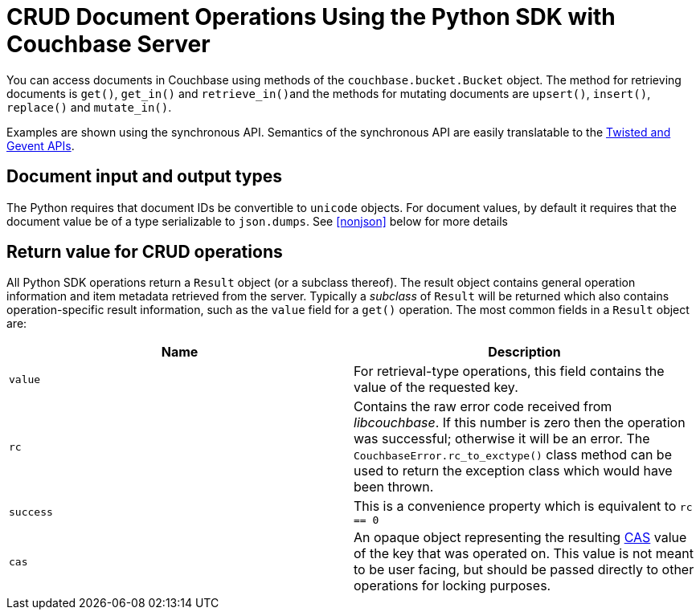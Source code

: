 = CRUD Document Operations Using the Python SDK with Couchbase Server
:navtitle: Document Operations
:page-topic-type: concept

You can access documents in Couchbase using methods of the [.api]`couchbase.bucket.Bucket` object.
The method for retrieving documents is [.api]`get()`, [.api]`get_in()` and [.api]``retrieve_in()``and the methods for mutating documents are [.api]`upsert()`, [.api]`insert()`, [.api]`replace()` and [.api]`mutate_in()`.

Examples are shown using the synchronous API.
Semantics of the synchronous API are easily translatable to the xref:async-programming.adoc[Twisted and Gevent APIs].

[#py-mutation-input]
== Document input and output types

The Python requires that document IDs be convertible to [.api]`unicode` objects.
For document values, by default it requires that the document value be of a type serializable to [.api]`json.dumps`.
See <<nonjson>> below for more details

[#py-result-object]
== Return value for CRUD operations

All Python SDK operations return a `Result` object (or a subclass thereof).
The result object contains general operation information and item metadata retrieved from the server.
Typically a _subclass_ of `Result` will be returned which also contains operation-specific result information, such as the `value` field for a [.api]`get()` operation.
The most common fields in a [.api]`Result` object are:

|===
| Name | Description

| `value` | For retrieval-type operations, this field contains the value of the requested key.

| `rc` | Contains the raw error code received from _libcouchbase_. If this number is zero then the operation was successful; otherwise it will be an error. The `CouchbaseError.rc_to_exctype()` class method can be used to return the exception class which would have been thrown.

| `success` | This is a convenience property which is equivalent to `rc == 0`

| `cas` | An opaque object representing the resulting xref:concurrent-mutations-cluster.adoc[CAS] value of the key that was operated on. This value is not meant to be user facing, but should be passed directly to other operations for locking purposes.

| ===

Note that for Twisted APIs, these objects are not returned _per se_, but rather a `Deferred` object is returned, and the appropriate `Result` or `Failure` object is passed into the callback or errback, respectively.

== Additional options

Additional options may be specified using _keyword arguments_

Update operations also accept a xref:core-operations.adoc#expiry[TTL (expiry)] value ([.param]`ttl`) which will instruct the server to delete the document after a given amount of time.
This option is useful for transient data (such as sessions).
By default documents do not expire.
See xref:core-operations.adoc#expiry[Expiration Overview] for more information on expiration.

Update operations can also accept a xref:concurrent-mutations-cluster.adoc[CAS] ([.param]`cas`) value to protect against concurrent updates to the same document.
See xref:concurrent-mutations-cluster.adoc[CAS] for a description on how to use CAS values in your application.

== Creating and updating full documents

Documents may be created and updated using the [.api]`Bucket.upsert()`, [.api]`Bucket.insert()`, and [.api]`Bucket.replace()` family of methods.
Read more about the difference between these methods at xref:core-operations.adoc#crud-overview[Primitive Key-Value Operations] in the Couchbase developer guide.

These methods accept two mandatory arguments:

* [.param]`key`: The ID of the document to modify.
This should be a Python string or unicode object.
* [.param]`value`: The desired new value of the document.
This may be anything that can be serialized as JSON (other input types can also be specified, see <<py-mutation-input>>).

Additional options can be specified to the operation:

* [.param]`cas`: The CAS value for the document.
If the CAS on the server does not match the CAS supplied to the method, the operation will fail with a [.api]`couchbase.exceptions.KeyExistsError` error.
See xref:concurrent-mutations-cluster.adoc[Concurrent Document Mutations] for more information on the usage of CAS values.
* [.param]`ttl`: Specify the expiry time for the document.
If specified, the document will expire and no longer exist after the given number of seconds.
See xref:core-operations.adoc#expiry[Expiration Overview] for more information.
* [.param]`format`: Specify the format of the new value.
This indicates how the [.param]`value` should be serialized before being sent to the cluster.
By default only JSON-serializable objects may be supplied as values.
See <<py-mutation-input>>.
* [.param]`persist_to`, [.param]`replicate_to`: Specify xref:durability.adoc[durability requirements] for the operations.
A value of `-1` indicates that the specific requirement will be set to the maximum possible.

Upon success, the returned [.api]`Result` object will contain the new xref:concurrent-mutations-cluster.adoc[CAS] value of the document.
If the document was not mutated successfully, an exception is raised.
See xref:handling-error-conditions.adoc[Handling Exceptions and Other Errors with the Python SDK in Couchbase] for more information on exception types and how to handle them.

[source,python]
----
rv = bucket.insert('document_name', {'some': 'value'})
print rv
----

Output:

....
OperationResult<RC=0x0, Key=u'document_name', CAS=0x707339a4125aaa13>
....

If the document being inserted already exists, the client will raise a [.api]`couchbase.exceptions.KeyExistsError`.
If your application simply wants to set the value ignoring whether it exists or not, use the [.api]`upsert()` method.

== Retrieving full documents

Documents may be retrieved using the [.api]`Bucket.get()` method.
The [.api]`get()` method has a single mandatory argument:

* [.param]`key`: The document ID to retrieve

Other options include:

* [.param]`ttl`: Set the expiration for the document.
This operation is known as a _get-and-touch_ operation.
See xref:core-operations.adoc#expiry[Expiration Overview] for more information.
* [.param]`replica`: This may be passed as a boolean to issue a _replica read_.
This may be used if access to the master/primary node is temporarily xref:failure-considerations.adoc[unavailable].
* [.param]`quiet`: Suppress throwing exceptions if the document does not exist.
Rather than throwing an exception, status can be obtained from the [.api]`Result.success` property.
+
[source,python]
----
rv = bkt.get('maybe', quiet=True)
if rv.success:
    handle_value(rv)
else:
    print "Item not found"
----

Upon success, a [.api]`ValueResult` object is returned.
The actual document may be access by using the [.api]`ValueResult.value` property.
Additional properties may also be accessed from the returned object.
See <<py-result-object>>.

The [.api]`ValueResult.value` will contain a native Python object, deserialized from JSON (or another format, per <<py-mutation-input>>).

If the document does not exist (and [.param]`quiet=True` was not specified), a [.api]`couchbase.exceptions.NotFoundError` will be raised.

[source,python]
----
rv = bucket.get('document_name')
print "Result object is:", rv
print "Actual value is:", rv.value
----

Sample output:

....
Result object is ValueResult<RC=0x0, Key=u'document_name', Value={u'some': u'value'},
   CAS=0x20504a5e6a5aaa13, Flags=0x2000000>
Actual value is {u'some': u'value'}
....

If the item does not exist, the client will raise a [.api]`couchbase.exceptions.NotFoundError`, which you can catch:

[source,python]
----
from couchbase.exceptions import NotFoundError
try:
    rv = bkt.get('NOTEXISTENT')
except NotFoundError as e:
    print "Item not found", e
----

== Removing full documents

Documents may be removed using the [.api]`Bucket.remove()` method.
This method takes a single mandatory argument:

* [.param]`key`: The ID of the document to remove

Some additional options:

* [.param]`quiet`: Do not raise an exception when attempting to remove a document which does not exist.
* [.param]`cas`: Only remove the document if the xref:concurrent-mutations-cluster.adoc[CAS] has not changed.

== Modifying expiraton

xref:core-operations.adoc#expiry[Document expiration] can be performed using the [.api]`Bucket.touch()` method.

[source,python]
----
cb.touch('document_id', ttl=5)
----

You can also set the [.param]`ttl` parameter for methods which support it:

[source,python]
----
cb.upsert('expires', "i'm getting old...", ttl=5)
print cb.get('expires').value
time.sleep(6)
print cb.get('expires').value
----

....
i'm getting old...
Traceback (most recent call last):
  File "exp.py", line 10, in <module>
    print cb.get('expires').value
  File "/usr/local/lib/python2.7/site-packages/couchbase/bucket.py", line 489, in get
    replica=replica, no_format=no_format)
couchbase.exceptions._NotFoundError_0xD (generated, catch NotFoundError): <Key=u'expires', RC=0xD[The key does not exist on the server], Operational Error, Results=1, C Source=(src/multiresult.c,309)>
....

== Atomic document modifications

Additional atomic document modifications can be performing using the Python SDK.
You can modify a xref:core-operations.adoc#devguide_kvcore_append_prepend_generic[counter document] using the [.api]`Bucket.counter()` method.
You can also use the [.api]`Bucket.append` and [.api]`Bucket.prepend` methods to perform raw byte concatenation

== Batching Operations

Many operations can be xref:batching-operations.adoc[batched] in the Python SDK using their `*_multi` equivalent.
For example, to batch multiple [.api]`Bucket.get()` calls, you would use [.api]`Bucket.get_multi()`.

The various `*_multi` operations all return a [.api]`MultiResult` object which acts like a dictionary: it maps each individual key to its operation which was performed.

[source,python]
----
cb.upsert_multi({
    'foo': 'fooval',
    'bar': 'barval',
    'baz': 'bazval'})

for key, result in cb.get_multi(('foo', 'bar', 'baz')).items():
    print '{0}: {1.value}'.format(key, result)
----

....
baz: bazval
foo: fooval
bar: barval
....

You can use the http://pythonhosted.org/couchbase/api/items.html[Item API^] to pass additional per-operation options to _multi_ methods.

== Operating with sub-documents

TIP: Sub-Document API is available starting Couchbase Server version 4.5.
See xref:subdocument-operations.adoc[Sub-Document Operations] for an overview.

Sub-document operations save network bandwidth by allowing you to specify _paths_ of a document to be retrieved or updated.
The document is parsed on the server and only the relevant sections (indicated by _paths_) are transferred between client and server.
You can execute xref:subdocument-operations.adoc[sub-document] operations in the Python SDK using the [.api]`lookup_in`, [.api]`mutate_in`, and [.api]`retrieve_in` methods.

Each of these methods accepts a [.param]`key` as its mandatory first argument, followed by one or more _command specifications_ specifying a specifying an operation and a document field operand.
You may find all the operations in the [.api]`couchbase.subdocument` module.

----
import couchbase.subdocument as SD
res = cb.lookup_in('docid', SD.get('path.to.get'), SD.exists('check.path.exists'))
res = cb.mutate_in('docid', SD.upsert('path.to.upsert', value, create_parents=True), SD.remove('path.to.del'))
----

For simply retrieving a list of paths, you may use the [.api]`retrieve_in` convenience method:

[source,python]
----
res = cb.retrieve_in('docid', 'path1', 'path2', 'path3')
----

All sub-document operations return a special [.api]`SubdocResult` object which is a subclass of [.api]`Result`.
In contrast with a normal [.api]`Result` object, a [.api]`SubdocResult` object contains multiple results with multiple statuses, one result/status pair for every input operation.
You can access an individual result/status pair by addressing the [.api]`SubdocResult` object as a mapping, and then using either the index position or the path of the operation as the key:

[source,python]
----
res = cb.lookup_in('docid', SD.get('foo'), SD.exists('bar'), SD.exists('baz'))
# First result
res['foo']
# or
res[0]
----

Using the `[]` (`__getitem__`) functionality will raise an exception if the individual operation did not complete successfully.
You can also use [.api]`SubdocResult.get()` to return a tuple of `(errcode, value)`

[#nonjson]
== Formats and Non-JSON Documents

TIP: See xref:nonjson.adoc[Non-JSON Documents] for a general overview of using non-JSON documents with Couchbase

All Python objects which can be represented as JSON may be passed unmodified to a storage function, and be received via the [.api]`get` method without any additional modifications.
You can modify the default JSON encoders used by the Python SDK using the [.api]`couchbase.set_json_converters` function.
This function accepts a pair of _encode_ and _decode_ functions which are expected to behave similarly to [.api]`json.dumps` and [.api]`json.loads` respectively.

Storage operations accept a [.param]`format` keyword argument which may be one of [.opt]`couchbase.FMT_JSON` (to indicate the object should be serialized as JSON), [.opt]`couchbase.FMT_UTF8` (to serialize the object as a UTF-8 encoded string), [.opt]`couchbase.FMT_BYTES` (to serialize an object as a raw set of bytes; note the Python object in question must be of type `bytes`), [.opt]`couchbase.FMT_PICKLE` (to serialize an object using Python's native `pickle` module).
You may also define new formats and utilize them via a custom transcoder.

You can implement a custom transcoder if none of the pre-configured options are suitable for your application.
A custom transcoder converts intputs to their serialized forms, and deserializes encoded data based on the item flags.
The transcoder interface is described in the API documentation (http://pythonhosted.org/couchbase/api/transcoder.html[^]), and an example (http://pythonhosted.org/couchbase/api/transcoder.html[^]) is also provided in the source repository.
When implementing a transcoder
